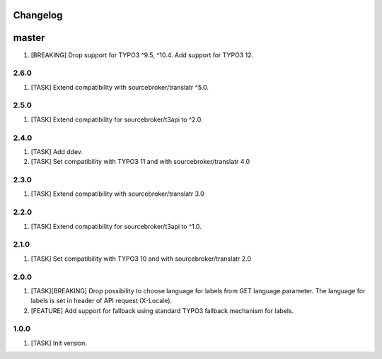 Changelog
---------

master
------

1) [BREAKING] Drop support for TYPO3 ^9.5, ^10.4. Add support for TYPO3 12.


2.6.0
~~~~~

1) [TASK] Extend compatibility with sourcebroker/translatr ^5.0.

2.5.0
~~~~~

1) [TASK] Extend compatibility for sourcebroker/t3api to ^2.0.


2.4.0
~~~~~

1) [TASK] Add ddev.
2) [TASK] Set compatibility with TYPO3 11 and with sourcebroker/translatr 4.0

2.3.0
~~~~~

1) [TASK] Extend compatibility with sourcebroker/translatr 3.0

2.2.0
~~~~~

1) [TASK] Extend compatibility for sourcebroker/t3api to ^1.0.

2.1.0
~~~~~

1) [TASK] Set compatibility with TYPO3 10 and with sourcebroker/translatr 2.0

2.0.0
~~~~~

1) [TASK][BREAKING] Drop possibility to choose language for labels from GET language parameter. The language for labels is
   set in header of API request (X-Locale).
2) [FEATURE] Add support for fallback using standard TYPO3 fallback mechanism for labels.

1.0.0
~~~~~

1) [TASK] Init version.
